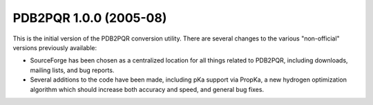 PDB2PQR 1.0.0 (2005-08)
=======================
    
This is the initial version of the PDB2PQR conversion utility.
There are several changes to the various "non-official" versions previously available:

* SourceForge has been chosen as a centralized location for all things related to PDB2PQR, including downloads, mailing lists, and bug reports.
* Several additions to the code have been made, including pKa support via PropKa, a new hydrogen optimization algorithm which should increase both accuracy and speed, and general bug fixes.
